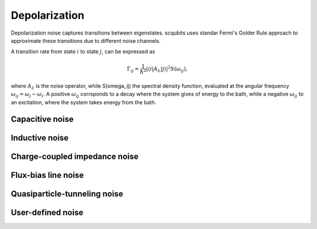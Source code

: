.. scqubits
   Copyright (C) 2017 and later, Jens Koch & Peter Groszkowski

Depolarization
================

Depolarization noise captures transitions between eigenstates. scqubits uses standar Fermi's Golder Rule approach to approximate these transitions due to different noise channels. 

A transition rate from state :math:`i` to state :math:`j`, can be expressed as 

.. math::

   \Gamma_{ij} = \frac{1}{\hbar^2} |\langle i| A_{\lambda} |j \rangle|^2 S(\omega_{ij}),

where :math:`A_\lambda` is the noise operator, while S(\omega_ij) the spectral density function, evaluated at the angular frequency :math:`\omega_{ij} = \omega_{j} - \omega_{i}`. A positive :math:`\omega_{ij}` corrsponds to a decay where the system gives of energy to the bath, while a negative :math:`\omega_{ij}` to an excitation, where the system takes energy from the bath. 



Capacitive noise
-----------------------

.. autosummary::

    scqubits.noise.NoisySystem.t1_capacitive_loss


Inductive noise
-----------------------

.. autosummary::

    scqubits.noise.NoisySystem.t1_inductive_loss


Charge-coupled impedance noise
------------------------------

.. autosummary::

    scqubits.noise.NoisySystem.t1_charge_impedance

Flux-bias line noise
-------------------------


.. autosummary::

    scqubits.noise.NoisySystem.t1_flux_bias_line

Quasiparticle-tunneling noise
----------------------------------

.. autosummary::

    scqubits.noise.NoisySystem.t1_quasiparticle_tunneling



User-defined noise
-----------------------

.. autosummary::

    scqubits.noise.NoisySystem.t1

